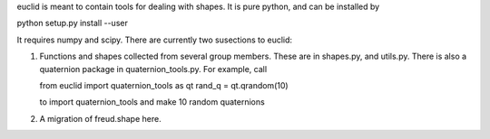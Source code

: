 euclid is meant to contain tools for dealing with shapes. It is pure python, and can be installed by

python setup.py install --user

It requires numpy and scipy. There are currently two susections to euclid:

1. Functions and shapes collected from several group members. These are in shapes.py, and utils.py. There is also a quaternion package in quaternion_tools.py. For example, call 

   from euclid import quaternion_tools as qt
   rand_q = qt.qrandom(10)

   to import quaternion_tools and make 10 random quaternions

2. A migration of freud.shape here. 


